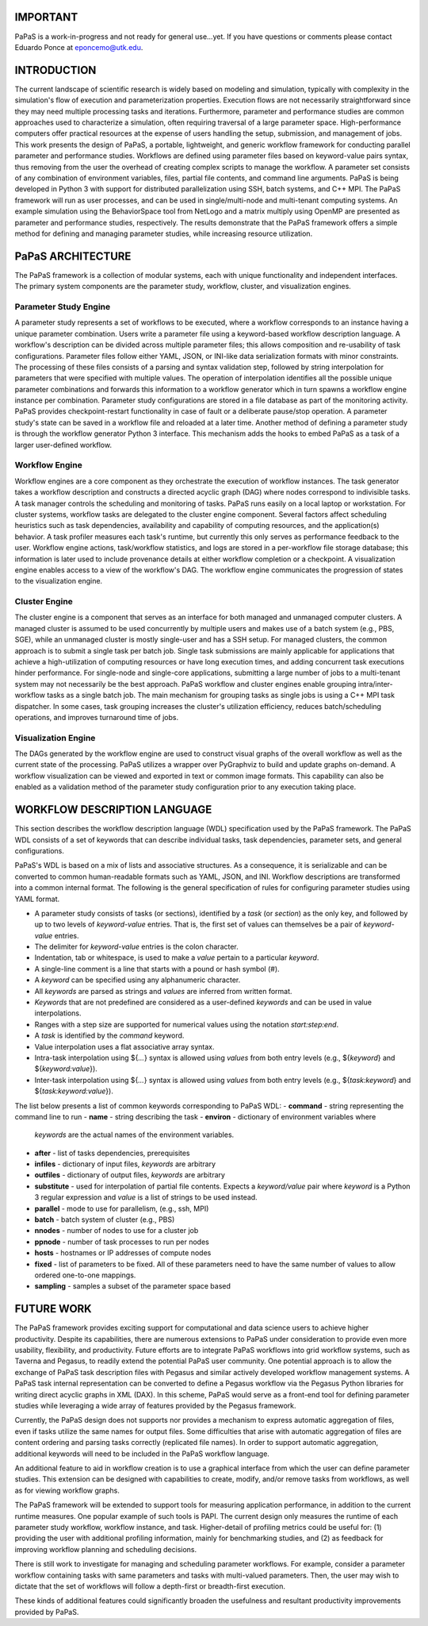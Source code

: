 .. highlight:: shell


.. image:: https://travis-ci.org/edponce/papas.svg?branch=master
   :target: https://travis-ci.org/edponce/papas

.. image:: https://coveralls.io/repos/github/edponce/papas/badge.svg?branch=master
   :target: https://coveralls.io/github/edponce/papas?branch=master

.. image:: https://img.shields.io/badge/license-MIT-blue.svg
   :target: https://raw.githubusercontent.com/edponce/papas


=========
IMPORTANT
=========

PaPaS is a work-in-progress and not ready for general use...yet.
If you have questions or comments please contact Eduardo Ponce at eponcemo@utk.edu.


============
INTRODUCTION
============

The current landscape of scientific research is widely based on
modeling and simulation, typically with complexity in the simulation's
flow of execution and parameterization properties.
Execution flows are not necessarily
straightforward since they may need multiple processing tasks and iterations.
Furthermore, parameter and performance studies are common approaches used
to characterize a simulation, often requiring traversal of a large parameter space.
High-performance computers offer practical resources
at the expense of users handling the setup, submission, and management of jobs.
This work presents the design of PaPaS, a portable, lightweight, and generic
workflow framework for conducting parallel parameter and performance studies.
Workflows are defined using parameter files based on keyword-value pairs syntax,
thus removing from the user the overhead of creating complex scripts to manage the workflow.
A parameter set consists of any combination of environment variables,
files, partial file contents, and command line arguments.
PaPaS is being developed in Python 3 with support for distributed parallelization
using SSH, batch systems, and C++ MPI.
The PaPaS framework will run as user processes,
and can be used in single/multi-node and multi-tenant computing systems.
An example simulation using the BehaviorSpace tool from NetLogo and a matrix
multiply using OpenMP are presented as parameter and performance studies, respectively.
The results demonstrate that the PaPaS framework offers a simple method for defining
and managing parameter studies, while increasing resource utilization.


==================
PaPaS ARCHITECTURE
==================

The PaPaS framework is a collection of modular systems, each with unique
functionality and independent interfaces.
The primary system components are the
parameter study, workflow, cluster, and visualization
engines.

Parameter Study Engine
======================

A parameter study represents a set of workflows to be executed,
where a workflow corresponds to an instance having a unique parameter combination.
Users write a parameter file using a keyword-based workflow description language.
A workflow's description can be divided across multiple parameter files; this
allows composition and re-usability of task configurations.
Parameter files follow either YAML, JSON, or INI-like data serialization formats
with minor constraints.
The processing of these files consists of a parsing and syntax validation step,
followed by string interpolation for parameters that were specified with
multiple values.
The operation of interpolation identifies all the possible unique parameter
combinations and forwards this information to a workflow generator which in
turn spawns a workflow engine instance per combination.
Parameter study configurations are stored in a file database as part
of the monitoring activity.
PaPaS provides checkpoint-restart functionality in case of fault or a deliberate
pause/stop operation.
A parameter study's state can be saved in a workflow file and reloaded at a later time.
Another method of defining a parameter study is through the workflow
generator Python 3 interface.
This mechanism adds the hooks to embed PaPaS as a task of a larger user-defined
workflow.

Workflow Engine
===============

Workflow engines are a core component as they orchestrate the
execution of workflow instances.
The task generator takes a workflow description and constructs
a directed acyclic graph (DAG) where nodes correspond to indivisible tasks.
A task manager controls the scheduling and monitoring of tasks.
PaPaS runs easily on a local laptop or workstation.
For cluster systems, workflow tasks are delegated to the
cluster engine component.
Several factors affect scheduling heuristics such as task dependencies,
availability and capability of computing resources,
and the application(s) behavior.
A task profiler measures each task's runtime, but
currently this only serves as performance feedback to the user.
Workflow engine actions, task/workflow statistics, and logs are stored in a per-workflow
file storage database; this information is later used to include
provenance details at either workflow completion or a checkpoint.
A visualization engine enables access to a view of the workflow's DAG.
The workflow engine communicates the progression of states to the
visualization engine.

Cluster Engine
==============

The cluster engine is a component that serves as an interface for both
managed and unmanaged computer clusters.
A managed cluster is assumed to be used concurrently by multiple users
and makes use of a batch system (e.g., PBS, SGE),
while an unmanaged cluster is mostly single-user and has a SSH setup.
For managed clusters, the common approach is to submit a single task
per batch job.
Single task submissions are mainly applicable for applications that achieve
a high-utilization of computing resources or have long execution times, and
adding concurrent task executions hinder performance.
For single-node and single-core applications, submitting a
large number of jobs to a multi-tenant system may not necessarily be the best
approach.
PaPaS workflow and cluster engines enable grouping intra/inter-workflow
tasks as a single batch job.
The main mechanism for grouping tasks as single jobs is using a C++ MPI task dispatcher.
In some cases, task grouping increases the cluster's utilization efficiency, reduces
batch/scheduling operations, and improves turnaround time of jobs.

Visualization Engine
====================

The DAGs generated by the workflow engine are used to construct
visual graphs of the overall workflow as well as the current state of
the processing.
PaPaS utilizes a wrapper over PyGraphviz to build
and update graphs on-demand.
A workflow visualization can be viewed and exported in text or common image formats.
This capability can also be enabled as a validation method of the parameter study
configuration prior to any execution taking place.


=============================
WORKFLOW DESCRIPTION LANGUAGE
=============================

This section describes the workflow description language (WDL) specification used
by the PaPaS framework.
The PaPaS WDL consists of a set of keywords that
can describe individual tasks, task dependencies, parameter sets,
and general configurations.

PaPaS's WDL is based on a mix of lists and associative structures. As a consequence,
it is serializable and can be converted to common human-readable formats such as YAML, JSON, and INI.
Workflow descriptions are transformed into a common internal format.
The following is the general specification of rules for configuring parameter studies using YAML format.

- A parameter study consists of tasks (or sections), identified
  by a *task* (or *section*) as the only key, and followed
  by up to two levels of *keyword-value* entries. That is, the first set of
  values can themselves be a pair of *keyword-value* entries.
- The delimiter for *keyword-value* entries is the colon character.
- Indentation, tab or whitespace, is used to make a *value* pertain to a
  particular *keyword*.
- A single-line comment is a line that starts with a pound or hash symbol (#).
- A *keyword* can be specified using any alphanumeric character.
- All *keywords* are parsed as strings and *values* are inferred
  from written format.
- *Keywords* that are not predefined are considered as a user-defined
  *keywords* and can be used in value interpolations.
- Ranges with a step size are supported for numerical values using the notation *start:step:end*.
- A *task* is identified by the *command* keyword.
- Value interpolation uses a flat associative array syntax.
- Intra-task interpolation using ${*...*} syntax is allowed using *values* from both entry
  levels (e.g., ${*keyword*} and ${*keyword:value*}).
- Inter-task interpolation using ${*...*} syntax is allowed using *values* from both entry
  levels (e.g., ${*task:keyword*} and ${*task:keyword:value*}).

The list below presents a list of common keywords corresponding to PaPaS WDL:
- **command** - string representing the command line to run
- **name** - string describing the task
- **environ** - dictionary of environment variables where
  *keywords* are the actual names of the environment variables.
- **after** - list of tasks dependencies, prerequisites
- **infiles** - dictionary of input files, *keywords* are arbitrary
- **outfiles** - dictionary of output files, *keywords* are arbitrary
- **substitute** - used for interpolation of partial file contents. Expects a
  *keyword/value* pair where *keyword* is a Python 3 regular expression
  and *value* is a list of strings to be used instead.
- **parallel** - mode to use for parallelism, (e.g., ssh, MPI)
- **batch** - batch system of cluster (e.g., PBS)
- **nnodes** - number of nodes to use for a cluster job
- **ppnode** - number of task processes to run per nodes
- **hosts** - hostnames or IP addresses of compute nodes
- **fixed** - list of parameters to be fixed. All of these parameters need to have the
  same number of values to allow ordered one-to-one mappings.
- **sampling** - samples a subset of the parameter space based


===========
FUTURE WORK
===========

The PaPaS framework provides exciting support for computational and
data science users to achieve higher productivity.
Despite its capabilities, there are numerous extensions to PaPaS under consideration
to provide even more usability, flexibility, and productivity.
Future efforts are to integrate PaPaS workflows into grid workflow systems,
such as Taverna and Pegasus, to readily extend the potential PaPaS user community.
One potential approach is to allow the exchange of PaPaS task description files with
Pegasus and similar actively developed workflow management systems.
A PaPaS task internal representation can be converted to define a Pegasus workflow
via the Pegasus Python libraries for writing direct acyclic graphs in XML (DAX).
In this scheme, PaPaS would serve as a
front-end tool for defining parameter studies while leveraging a wide array of
features provided by the Pegasus framework.

Currently, the PaPaS design does not supports nor provides a mechanism to express
automatic aggregation of files, even if tasks utilize the same names for output
files.
Some difficulties that arise with automatic aggregation of files are content ordering
and parsing tasks correctly
(replicated file names). In order to support automatic aggregation,
additional keywords will need to be included in the PaPaS workflow language.

An additional feature to aid in workflow creation is to use a graphical interface
from which the user can define parameter studies. This extension can be designed
with capabilities to create, modify, and/or remove tasks from workflows, as well
as for viewing workflow graphs.

The PaPaS framework will be extended to support tools for measuring application
performance, in addition to the current runtime measures. One popular example of such tools
is PAPI.
The current design only measures the runtime of each parameter study workflow,
workflow instance, and task. Higher-detail of profiling metrics could be useful
for: (1) providing the user with additional profiling information, mainly
for benchmarking studies, and (2) as
feedback for improving workflow planning and scheduling decisions.


There is still work to investigate for managing and scheduling parameter
workflows. For example, consider a parameter workflow containing tasks with
same parameters and tasks with multi-valued parameters.
Then, the user may wish to dictate that the set of
workflows will follow a depth-first or breadth-first execution.

These kinds of additional features could significantly broaden the usefulness
and resultant productivity improvements provided by PaPaS.


.. NetLogo 6.0
.. ===========
.. 
.. The `Github repo`_ is in this link.
.. This project provides a workflow composed of a set of scripts and a MPI
.. dispatcher program that allows to run parallel jobs of NetLogo in a managed
.. cluster. The workflow was designed for large runs of parameter sweeping
.. using Behavior Space.
.. 
.. Python 3 scripts parse NetLogo GUI model files to identify and select available
.. experiments. The user specifies the parameters and parallel configuration
.. required in a cluster submission script (PBS). The job is submitted to the
.. cluster and a C++ MPI program distributes XML setup files among multiple
.. processes/nodes. Each process runs a subset of parameters/timesteps.
.. Partial output files are merged and reordered into a single CSV file for
.. further data analysis.
.. 
.. .. _Github repo: https://github.com/edponce/papas
.. 
.. 
.. NetLogo Workflow
.. ----------------
.. 
.. 1. User sets up model and parameters in NetLogo GUI (offline)
.. 2. Model file and cluster submission script are uploaded to the cluster
.. 3. User logs to cluster and submits job
.. 4. When job completes, user downloads output files
.. 
.. This work is currently under development for the ACF cluster at UTK.
.. 
.. NOTE: For test cases, create a symbolic link of the local NetLogo 6.0
.. top directory inside `mpi_netlogo` project ::
.. 
..     $ cd mpi_netlogo
..     $ ln -s /full/path/to/local/NetLogo NetLogo_6.0
